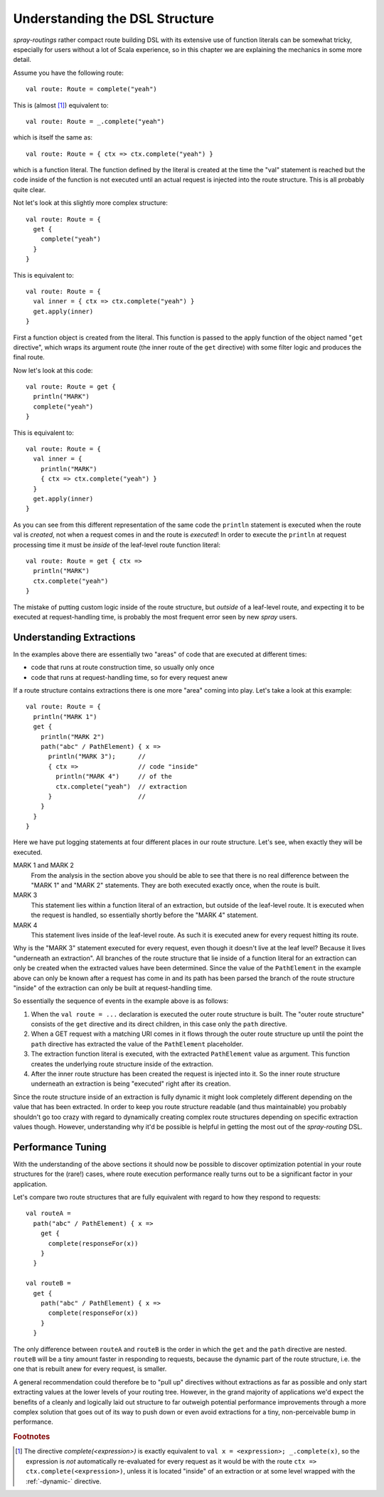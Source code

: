 Understanding the DSL Structure
===============================

*spray-routings* rather compact route building DSL with its extensive use of function literals can be somewhat tricky,
especially for users without a lot of Scala experience, so in this chapter we are explaining the mechanics in some more
detail.

Assume you have the following route::

    val route: Route = complete("yeah")

This is (almost [#f1]_) equivalent to::

    val route: Route = _.complete("yeah")

which is itself the same as::

    val route: Route = { ctx => ctx.complete("yeah") }

which is a function literal. The function defined by the literal is created at the time the "val" statement is reached
but the code inside of the function is not executed until an actual request is injected into the route structure.
This is all probably quite clear.

Not let's look at this slightly more complex structure::

    val route: Route = {
      get {
        complete("yeah")
      }
    }

This is equivalent to::

    val route: Route = {
      val inner = { ctx => ctx.complete("yeah") }
      get.apply(inner)
    }

First a function object is created from the literal. This function is passed to the apply function of the object
named "``get`` directive", which wraps its argument route (the inner route of the ``get`` directive) with some filter
logic and produces the final route.

Now let's look at this code::

    val route: Route = get {
      println("MARK")
      complete("yeah")
    }

This is equivalent to::

    val route: Route = {
      val inner = {
        println("MARK")
        { ctx => ctx.complete("yeah") }
      }
      get.apply(inner)
    }

As you can see from this different representation of the same code the ``println`` statement is executed when the route
val is *created*, not when a request comes in and the route is *executed*! In order to execute the ``println`` at
request processing time it must be *inside* of the leaf-level route function literal::

    val route: Route = get { ctx =>
      println("MARK")
      ctx.complete("yeah")
    }

The mistake of putting custom logic inside of the route structure, but *outside* of a leaf-level route, and expecting
it to be executed at request-handling time, is probably the most frequent error seen by new *spray* users.


Understanding Extractions
-------------------------

In the examples above there are essentially two "areas" of code that are executed at different times:

- code that runs at route construction time, so usually only once
- code that runs at request-handling time, so for every request anew

If a route structure contains extractions there is one more "area" coming into play.
Let's take a look at this example::

    val route: Route = {
      println("MARK 1")
      get {
        println("MARK 2")
        path("abc" / PathElement) { x =>
          println("MARK 3");      //
          { ctx =>                // code "inside"
            println("MARK 4")     // of the
            ctx.complete("yeah")  // extraction
          }                       //
        }
      }
    }

Here we have put logging statements at four different places in our route structure. Let's see, when exactly they
will be executed.

MARK 1 and MARK 2
  From the analysis in the section above you should be able to see that there is no real difference between the "MARK 1"
  and "MARK 2" statements. They are both executed exactly once, when the route is built.

MARK 3
  This statement lies within a function literal of an extraction, but outside of the leaf-level route. It is executed
  when the request is handled, so essentially shortly before the "MARK 4" statement.

MARK 4
  This statement lives inside of the leaf-level route. As such it is executed anew for every request hitting its route.

Why is the "MARK 3" statement executed for every request, even though it doesn't live at the leaf level?
Because it lives "underneath an extraction". All branches of the route structure that lie inside of a function literal
for an extraction can only be created when the extracted values have been determined. Since the value of the
``PathElement`` in the example above can only be known after a request has come in and its path has been parsed the
branch of the route structure "inside" of the extraction can only be built at request-handling time.

So essentially the sequence of events in the example above is as follows:

1. When the ``val route = ...`` declaration is executed the outer route structure is built.
   The "outer route structure" consists of the ``get`` directive and its direct children, in this case only the ``path``
   directive.

2. When a GET request with a matching URI comes in it flows through the outer route structure up until the point the
   ``path`` directive has extracted the value of the ``PathElement`` placeholder.

3. The extraction function literal is executed, with the extracted ``PathElement`` value as argument. This function
   creates the underlying route structure inside of the extraction.

4. After the inner route structure has been created the request is injected into it. So the inner route structure
   underneath an extraction is being "executed" right after its creation.

Since the route structure inside of an extraction is fully dynamic it might look completely different depending on the
value that has been extracted. In order to keep you route structure readable (and thus maintainable) you probably
shouldn't go too crazy with regard to dynamically creating complex route structures depending on specific extraction
values though. However, understanding why it'd be possible is helpful in getting the most out of the *spray-routing*
DSL.


Performance Tuning
------------------

With the understanding of the above sections it should now be possible to discover optimization potential in your route
structures for the (rare!) cases, where route execution performance really turns out to be a significant factor in your
application.

Let's compare two route structures that are fully equivalent with regard to how they respond to requests::

    val routeA =
      path("abc" / PathElement) { x =>
        get {
          complete(responseFor(x))
        }
      }

    val routeB =
      get {
        path("abc" / PathElement) { x =>
          complete(responseFor(x))
        }
      }

The only difference between ``routeA`` and ``routeB`` is the order in which the ``get`` and the ``path`` directive are
nested. ``routeB`` will be a tiny amount faster in responding to requests, because the dynamic part of the route
structure, i.e. the one that is rebuilt anew for every request, is smaller.

A general recommendation could therefore be to "pull up" directives without extractions as far as possible and only
start extracting values at the lower levels of your routing tree. However, in the grand majority of applications we'd
expect the benefits of a cleanly and logically laid out structure to far outweigh potential performance improvements
through a more complex solution that goes out of its way to push down or even avoid extractions for a tiny,
non-perceivable bump in performance.


.. rubric:: Footnotes

.. [#f1] The directive `complete(<expression>)` is exactly equivalent to ``val x = <expression>; _.complete(x)``, so
   the expression is *not* automatically re-evaluated for every request as it would be with the route
   ``ctx => ctx.complete(<expression>)``, unless it is located "inside" of an extraction or at some level wrapped
   with the :ref:`-dynamic-` directive.